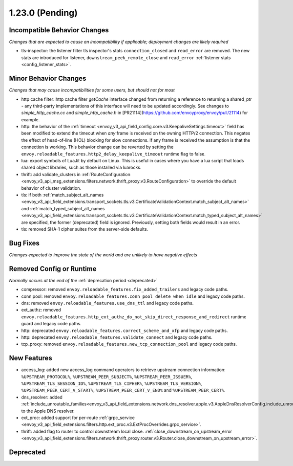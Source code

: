1.23.0 (Pending)
================

Incompatible Behavior Changes
-----------------------------
*Changes that are expected to cause an incompatibility if applicable; deployment changes are likely required*

* tls-inspector: the listener filter tls inspector's stats ``connection_closed`` and ``read_error`` are removed. The new stats are introduced for listener, ``downstream_peek_remote_close`` and ``read_error`` :ref:`listener stats <config_listener_stats>`.

Minor Behavior Changes
----------------------
*Changes that may cause incompatibilities for some users, but should not for most*

* http cache filter: http cache filter `getCache` interface changed from returning a reference to
  returning a shared_ptr - any third-party implementations of this interface will need to be
  updated accordingly. See changes to `simple_http_cache.cc` and `simple_http_cache.h` in
  [PR21114](https://github.com/envoyproxy/envoy/pull/21114) for example.
* http: the behavior of the :ref:`timeout <envoy_v3_api_field_config.core.v3.KeepaliveSettings.timeout>`
  field has been modified to extend the timeout when *any* frame is received on the owning HTTP/2
  connection. This negates the effect of head-of-line (HOL) blocking for slow connections. If
  any frame is received the assumption is that the connection is working. This behavior change
  can be reverted by setting the ``envoy.reloadable_features.http2_delay_keepalive_timeout`` runtime
  flag to false.
* lua: export symbols of LuaJit by default on Linux. This is useful in cases where you have a lua script
  that loads shared object libraries, such as those installed via luarocks.
* thrift: add validate_clusters in :ref:`RouteConfiguration <envoy_v3_api_msg_extensions.filters.network.thrift_proxy.v3.RouteConfiguration>` to override the default behavior of cluster validation.
* tls: if both :ref:`match_subject_alt_names <envoy_v3_api_field_extensions.transport_sockets.tls.v3.CertificateValidationContext.match_subject_alt_names>` and :ref:`match_typed_subject_alt_names <envoy_v3_api_field_extensions.transport_sockets.tls.v3.CertificateValidationContext.match_typed_subject_alt_names>` are specified, the former (deprecated) field is ignored. Previously, setting both fields would result in an error.
* tls: removed SHA-1 cipher suites from the server-side defaults.

Bug Fixes
---------
*Changes expected to improve the state of the world and are unlikely to have negative effects*

Removed Config or Runtime
-------------------------
*Normally occurs at the end of the* :ref:`deprecation period <deprecated>`

* compressor: removed ``envoy.reloadable_features.fix_added_trailers`` and legacy code paths.
* conn pool: removed ``envoy.reloadable_features.conn_pool_delete_when_idle`` and legacy code paths.
* dns: removed ``envoy.reloadable_features.use_dns_ttl`` and legacy code paths.
* ext_authz: removed ``envoy.reloadable_features.http_ext_authz_do_not_skip_direct_response_and_redirect`` runtime guard and legacy code paths.
* http: deprecated ``envoy.reloadable_features.correct_scheme_and_xfp`` and legacy code paths.
* http: deprecated ``envoy.reloadable_features.validate_connect`` and legacy code paths.
* tcp_proxy: removed ``envoy.reloadable_features.new_tcp_connection_pool`` and legacy code paths.

New Features
------------
* access_log: added new access_log command operators to retrieve upstream connection information: ``%UPSTREAM_PROTOCOL%``, ``%UPSTREAM_PEER_SUBJECT%``, ``%UPSTREAM_PEER_ISSUER%``, ``%UPSTREAM_TLS_SESSION_ID%``, ``%UPSTREAM_TLS_CIPHER%``, ``%UPSTREAM_TLS_VERSION%``, ``%UPSTREAM_PEER_CERT_V_START%``, ``%UPSTREAM_PEER_CERT_V_END%`` and ``%UPSTREAM_PEER_CERT%``.
* dns_resolver: added :ref:`include_unroutable_families<envoy_v3_api_field_extensions.network.dns_resolver.apple.v3.AppleDnsResolverConfig.include_unroutable_families>` to the Apple DNS resolver.
* ext_proc: added support for per-route :ref:`grpc_service <envoy_v3_api_field_extensions.filters.http.ext_proc.v3.ExtProcOverrides.grpc_service>`.
* thrift: added flag to router to control downstream local close. :ref:`close_downstream_on_upstream_error <envoy_v3_api_field_extensions.filters.network.thrift_proxy.router.v3.Router.close_downstream_on_upstream_error>`.

Deprecated
----------

